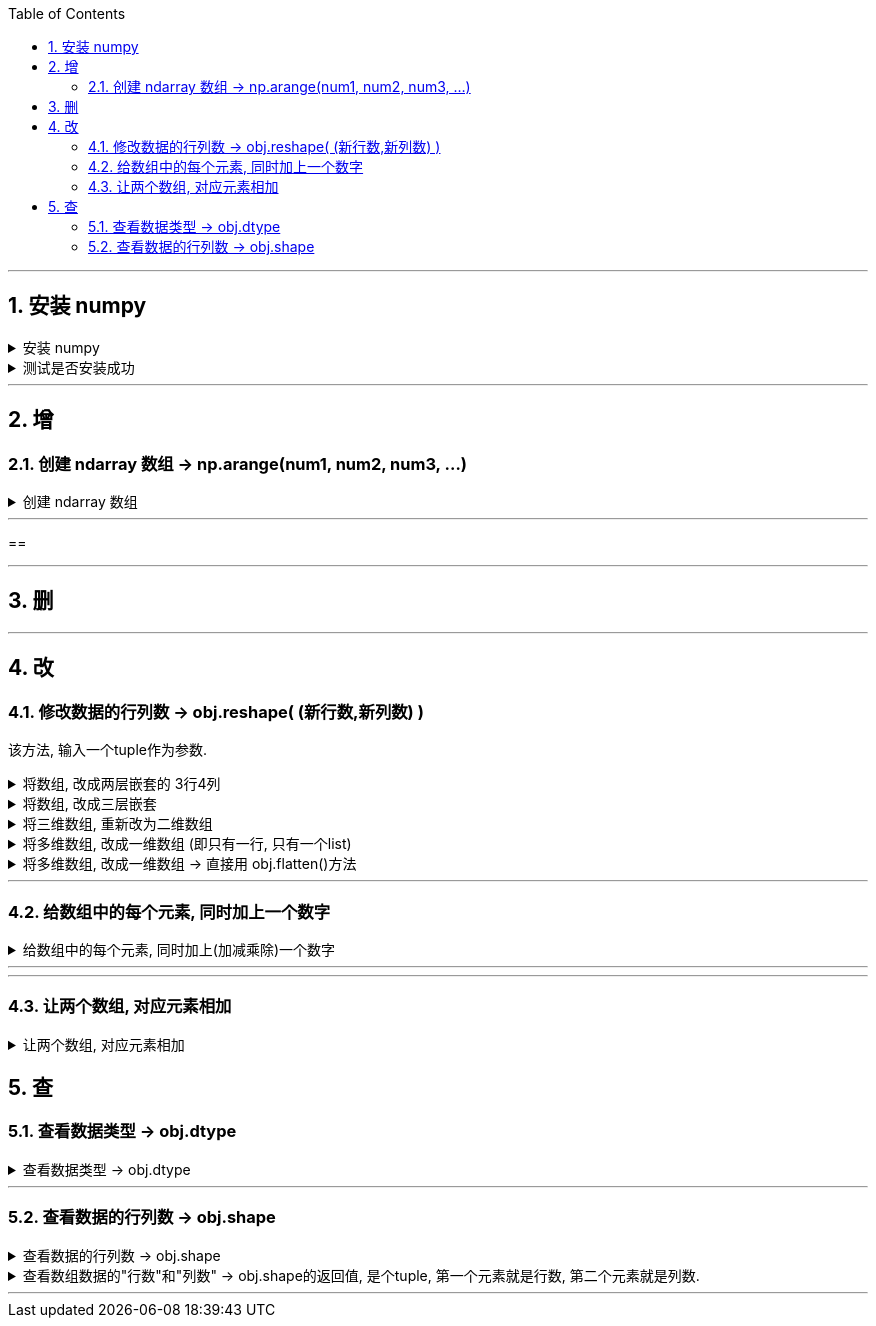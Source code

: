 
:toc:
:toclevels: 3
:sectnums:


---

== 安装 numpy


.安装 numpy
[%collapsible]
====
pip3 install --user numpy scipy matplotlib

或用清华源: +
pip3 install numpy scipy matplotlib -i https://pypi.tuna.tsinghua.edu.cn/simple

pip3 install numpy scipy matplotlib -i https://repo.huaweicloud.com/repository/pypi/simple


- 清华大学：https://pypi.tuna.tsinghua.edu.cn/simple
- 华为云：https://repo.huaweicloud.com/repository/pypi/simple
- 阿里云：http://mirrors.aliyun.com/pypi

在使用pip的时候加参数-i
====


.测试是否安装成功
[%collapsible]
====
[source, python]
....
from numpy import *

print(eye(4)) # 会输出一个4阶单位阵
....
====



---

== 增

=== 创建 ndarray 数组 -> np.arange(num1, num2, num3, ...)

.创建 ndarray 数组
[%collapsible]
====

[source, python]
....
import numpy as np

# 方法1:
a1 = np.array([1,2,3]) # 创建ndarray数组
print(a1) # [1 2 3]
print(type(a1)) # <class 'numpy.ndarray'> ndarray 就是 numpy中 的数组类型

# 方法2:
a2 = np.array(range(10))
print(a2) # [0 1 2 3 4 5 6 7 8 9]

# 方法3:
a3 = np.arange(10)
print(a3) # [0 1 2 3 4 5 6 7 8 9]

a4 = np.arange(4,10,2) # 从4开始, 到不包括10, 步长为2
print(a4) # [4 6 8]
....
====


---

==





---

== 删

---

== 改

=== 修改数据的行列数 -> obj.reshape( (新行数,新列数) )

该方法, 输入一个tuple作为参数.

.将数组, 改成两层嵌套的 3行4列
[%collapsible]
====
[source, python]
....
a1 = np.arange(12)
print(a1.shape) # (12,)

a1 = a1.reshape((3,4)) # 进行修改, 改成3行4列
print(a1)

'''
[[ 0  1  2  3]
 [ 4  5  6  7]
 [ 8  9 10 11]]
 '''

print(a1.shape) # (3, 4)
....



====


.将数组, 改成三层嵌套
[%collapsible]
====
[source, python]
....
a1 = np.arange(24)
print(a1.shape) # (24,)

a1 = a1.reshape((2,3,4)) # 改成三层嵌套, 相当于是3维空间的.
'''
改成3层列表嵌套:
第一层是两个list,
第二层的每个list中, 又包含3个list.
第三层的每个list中, 又包含4个数值.
于是就共有 2*3*4 = 24个数值.
'''

print(a1)

'''
[[[ 0  1  2  3]
  [ 4  5  6  7]
  [ 8  9 10 11]]

 [[12 13 14 15]
  [16 17 18 19]
  [20 21 22 23]]]
 '''
....
====


.将三维数组, 重新改为二维数组
[%collapsible]
====
[source, python]
....
print(a1.shape) # (2, 3, 4) <- a1目前是三维数组, 有三层嵌套.

a1_2Dimension = a1.reshape((2,12)) # 重新改成2行12列,即二维空间中的值

print(a1_2Dimension)

'''
[[ 0  1  2  3  4  5  6  7  8  9 10 11]
 [12 13 14 15 16 17 18 19 20 21 22 23]]
'''

print(a1_2Dimension.shape) # (2, 12)
....
====


.将多维数组, 改成一维数组 (即只有一行, 只有一个list)
[%collapsible]
====
[source, python]
....
import numpy as np

a1 = np.arange(24)
a1 = a1.reshape((4,6)) # 先改成4行6列
print(a1.shape) # (4, 6)

a1 = a1.reshape((24,)) # 改回一维数组. 即将列表中的全部24个元素, 放在一个list中.
print(a1) # [ 0  1  2  3  4  5  6  7  8  9 10 11 12 13 14 15 16 17 18 19 20 21 22 23]
....
====


.将多维数组, 改成一维数组 -> 直接用 obj.flatten()方法
[%collapsible]
====
[source, python]
....
import numpy as np

a1 = np.arange(24)
a1 = a1.reshape((4,6)) # 先改成4行6列

a1_一行 = a1.flatten() # 将多维数组, 展开成一维的
print(a1_一行) # [ 0  1  2  3  4  5  6  7  8  9 10 11 12 13 14 15 16 17 18 19 20 21 22 23]
....
====

---

=== 给数组中的每个元素, 同时加上一个数字

.给数组中的每个元素, 同时加上(加减乘除)一个数字
[%collapsible]
====
[source, python]
....
import numpy as np

a1 = np.arange(10)
print(a1) # [0 1 2 3 4 5 6 7 8 9]

a2 = a1 + 5 # 将a1数组中的每个元素, 都加上5
print(a2) # [ 5  6  7  8  9 10 11 12 13 14]

a2 = a1 * 3 # 将a1数组中的每个元素, 都乘上3
print(a2) # [ 0  3  6  9 12 15 18 21 24 27]
....
====

---




---

=== 让两个数组, 对应元素相加

.让两个数组, 对应元素相加
[%collapsible]
====
[source, python]
....
import numpy as np

a1 = np.arange(6).reshape(2,3)
a2 = np.arange(100,106).reshape(2,3)

print(a1)
'''
[[0 1 2]
 [3 4 5]]
'''

print(a2)
'''
[[100 101 102]
 [103 104 105]]
'''


a3 = a1 + a2 # a1 和a2 数组中的 对应元素相加
print(a3 )
'''
[[100 102 104]
 [106 108 110]]
'''
....
====





== 查


=== 查看数据类型 -> obj.dtype

.查看数据类型 -> obj.dtype
[%collapsible]
====
[source, python]
....
a4 = np.arange(4,10,2) # 从4开始, 到不包括10, 步长为2
print(a4) # [4 6 8]

print(a4.dtype) # int32
....
====


---


=== 查看数据的行列数 -> obj.shape

.查看数据的行列数 -> obj.shape
[%collapsible]
====
[source, python]
....
a1 = np.array([[1,2,3],[4,5,6]])
print(a1.shape) # (2, 3) 两行三列
....
====


.查看数组数据的"行数"和"列数" -> obj.shape的返回值, 是个tuple, 第一个元素就是行数, 第二个元素就是列数.
[%collapsible]
====
[source, python]
....
import numpy as np

a1 = np.arange(24)
a1 = a1.reshape((4,6)) # 先改成4行6列

print(a1.shape) # (4, 6) <- 这是个元祖, 第一个数字是行数, 第二个数字是列数. 那么我们就能用索引, 来应用到它们了.

print(a1.shape[0]) # 4 <- 元祖中的第一个item, 是行数
print(a1.shape[1]) # 6 <- 元祖中的第2个item, 是列数

# 所以, 当我们不知道一个数组中到底有多少元素时, 也不知道它们被划分成了几行几列, 但我们想把它们变成一行, 就可以先查出它们的行数和列数, 就能知道: 元素总数 = 行数 * 列数.
a1_元素总数 = a1.shape[0] * a1.shape[1] # 行数 * 列数 = 一个数组中的元素总数
a1_oneLine = a1.reshape((a1_元素总数,))
print(a1_oneLine) # [ 0  1  2  3  4  5  6  7  8  9 10 11 12 13 14 15 16 17 18 19 20 21 22 23]
....
====




---














